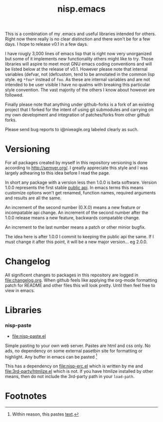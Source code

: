 #+TITLE: nisp.emacs

This is a combination of my .emacs and useful libraries intended for
others. Right now there really is no clear distinction and there won't
be for a few days. I hope to release v0.1 in a few days.

I have rougly 3,000 lines of emacs lisp that is right now very
unorganized but some of it implements new functionality others might
like to try. Those libraries will aspire to meet most GNU emacs coding
conventions and will be listed below at the release of v0.1. However
please note that internal variables (defvar, not (defcustom, tend to be
annotated in the common lisp style. eg =*foo*= instead of =foo=. As
these are internal variables and are not intended to be user visible I
have no qualms with breaking this particular style convention. The vast
majority of the others I know about however are followed.

Finally please note that anything under github-forks is a fork of an
existing project that I forked for the intent of using git submodules
and carrying on my own development and integration of patches/forks from
other github forks.

Please send bug reports to i@nixeagle.org labeled clearly as such.

* Versioning
  For all packages created by myself in this repository versioning is
  done according to http://semver.org/. I greatly appreciate this style
  and I was largely adhearing to this idea before I read the page.

  In short any package with a version less then 1.0.0 is beta
  software. Version 1.0.0 represents the first stable _public api_. In
  emacs terms this means customize options won't get renamed, function
  names, required arguments and results are all the same.

  An increment of the second number (0.X.0) means a new feature or
  incompatable api change. An increment of the second number after the
  1.0.0 release means a new feature, backwards compatable change.

  An increment to the last number means a patch or other minior bugfix.

  The idea here is after 1.0.0 I commit to keeping the public api the
  same. If I must change it after this point, it will be a new major
  version... eg 2.0.0.

* Changelog
  All significent changes to packages in this repository are logged in
  [[file:changelog.org]]. When github feels like applying the org-mode
  formatting patch for README and other files this will look
  pretty. Until then feel free to view in emacs.

* Libraries
*** nisp-paste
    - [[file:nisp-paste.el]]

    Simple pasting to your own web server. Pastes are html and css
    only. No ads, no dependency on some external pasetbin site for
    formatting or highlight. Any buffer in emacs can be pasted [fn:1]

    This has a dependency on [[file:nisp-erc.el]] which is written by me and
    [[file:3rd-party/htmlize.el]] which is not. If you have htmlize
    installed by other means, then do not include the 3rd-party path in
    your =load-path=.

* Footnotes

[fn:1] Within reason, this pastes _text_.
